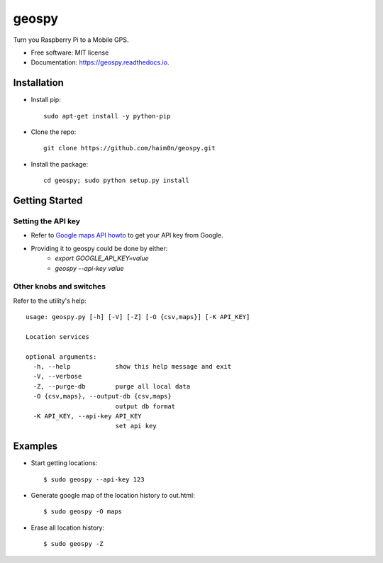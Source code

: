 ======
geospy
======


.. image:: https://img.shields.io/pypi/v/geospy.svg
        :target: https://pypi.python.org/pypi/geospy

.. image:: https://img.shields.io/travis/haim0n/geospy.svg
        :target: https://travis-ci.org/haim0n/geospy

.. image:: https://readthedocs.org/projects/geospy/badge/?version=latest
        :target: https://geospy.readthedocs.io/en/latest/?badge=latest
        :alt: Documentation Status

.. image:: https://pyup.io/repos/github/haim0n/geospy/shield.svg
     :target: https://pyup.io/repos/github/haim0n/geospy/
     :alt: Updates



Turn you Raspberry Pi to a Mobile GPS.

* Free software: MIT license
* Documentation: https://geospy.readthedocs.io.

Installation
------------
* Install pip::

    sudo apt-get install -y python-pip

* Clone the repo::

    git clone https://github.com/haim0n/geospy.git

* Install the package::

    cd geospy; sudo python setup.py install

Getting Started
---------------

Setting the API key
===================
* Refer to `Google maps API howto <https://developers.google.com/maps/documentation/javascript/get-api-key]>`_ to get your API key from Google.

* Providing it to geospy could be done by either:
    * `export GOOGLE_API_KEY=value`
    * `geospy --api-key value`

Other knobs and switches
========================
Refer to the utility's help::

    usage: geospy.py [-h] [-V] [-Z] [-O {csv,maps}] [-K API_KEY]

    Location services

    optional arguments:
      -h, --help            show this help message and exit
      -V, --verbose
      -Z, --purge-db        purge all local data
      -O {csv,maps}, --output-db {csv,maps}
                            output db format
      -K API_KEY, --api-key API_KEY
                            set api key



Examples
--------
* Start getting locations::

    $ sudo geospy --api-key 123

* Generate google map of the location history to out.html::

    $ sudo geospy -O maps

* Erase all location history::

    $ sudo geospy -Z

